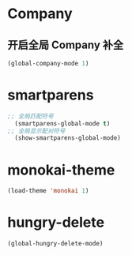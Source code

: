 * Company
** 开启全局 Company 补全
#+BEGIN_SRC emacs-lisp
(global-company-mode 1)
#+END_SRC
* smartparens
  #+BEGIN_SRC emacs-lisp
;; 全局匹配符号
  (smartparens-global-mode t)
;; 全局显示配对符号
  (show-smartparens-global-mode)
  #+END_SRC
* monokai-theme
  #+BEGIN_SRC emacs-lisp
  (load-theme 'monokai 1)
  #+END_SRC
* hungry-delete
  #+BEGIN_SRC emacs-lisp
  (global-hungry-delete-mode)
  #+END_SRC
